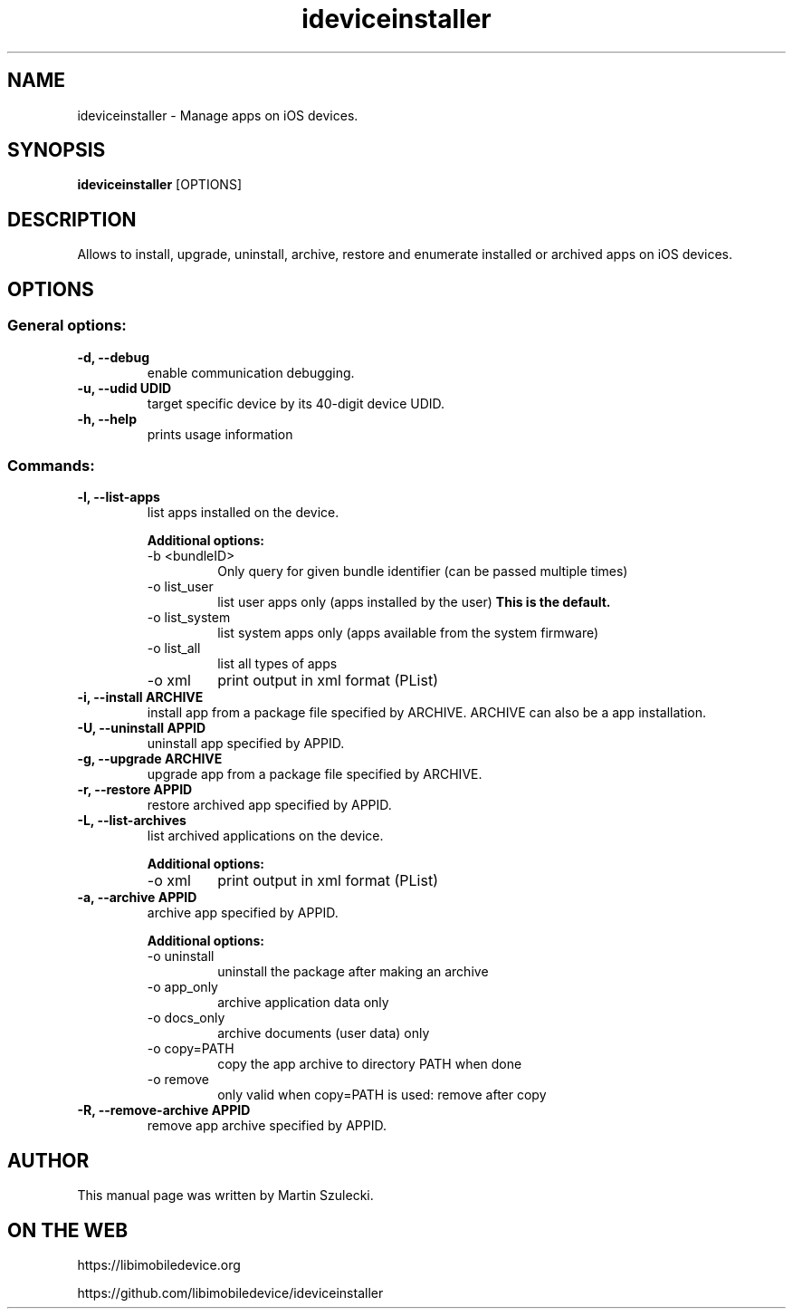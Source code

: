 .TH "ideviceinstaller" 1
.SH NAME
ideviceinstaller \- Manage apps on iOS devices.
.SH SYNOPSIS
.B ideviceinstaller
[OPTIONS]

.SH DESCRIPTION

Allows to install, upgrade, uninstall, archive, restore and enumerate installed
or archived apps on iOS devices.

.SH OPTIONS

.SS General options:
.TP
.B \-d, \-\-debug
enable communication debugging.
.TP
.B \-u, \-\-udid UDID
target specific device by its 40-digit device UDID.
.TP
.B \-h, \-\-help
prints usage information

.SS Commands:
.TP
.B \-l, \-\-list-apps
list apps installed on the device.

.RS
.B Additional options:
.TP
\-b <bundleID>
Only query for given bundle identifier (can be passed multiple times)
.TP
\-o list_user
list user apps only (apps installed by the user)
.B This is the default.
.TP
\-o list_system
list system apps only (apps available from the system firmware)
.TP
\-o list_all
list all types of apps
.TP
\-o xml
print output in xml format (PList)
.RE

.TP
.B \-i, \-\-install ARCHIVE
install app from a package file specified by ARCHIVE. ARCHIVE can also be a
.ipcc file for carrier bundle installation or a .app directory for developer
app installation.

.TP
.B \-U, \-\-uninstall APPID
uninstall app specified by APPID.

.TP
.B \-g, \-\-upgrade ARCHIVE
upgrade app from a package file specified by ARCHIVE.

.TP
.B \-r, \-\-restore APPID
restore archived app specified by APPID.

.TP
.B \-L, \-\-list-archives
list archived applications on the device.

.RS
.B Additional options:
.TP
\-o xml
print output in xml format (PList)
.RE

.TP
.B \-a, \-\-archive APPID
archive app specified by APPID.

.RS
.B Additional options:
.TP
\-o uninstall
uninstall the package after making an archive
.TP
\-o app_only
archive application data only
.TP
\-o docs_only
archive documents (user data) only
.TP
\-o copy=PATH
copy the app archive to directory PATH when done
.TP
\-o remove
only valid when copy=PATH is used: remove after copy
.RE

.TP
.B \-R, \-\-remove-archive APPID
remove app archive specified by APPID.

.SH AUTHOR
This manual page was written by Martin Szulecki.

.SH ON THE WEB
https://libimobiledevice.org

https://github.com/libimobiledevice/ideviceinstaller
